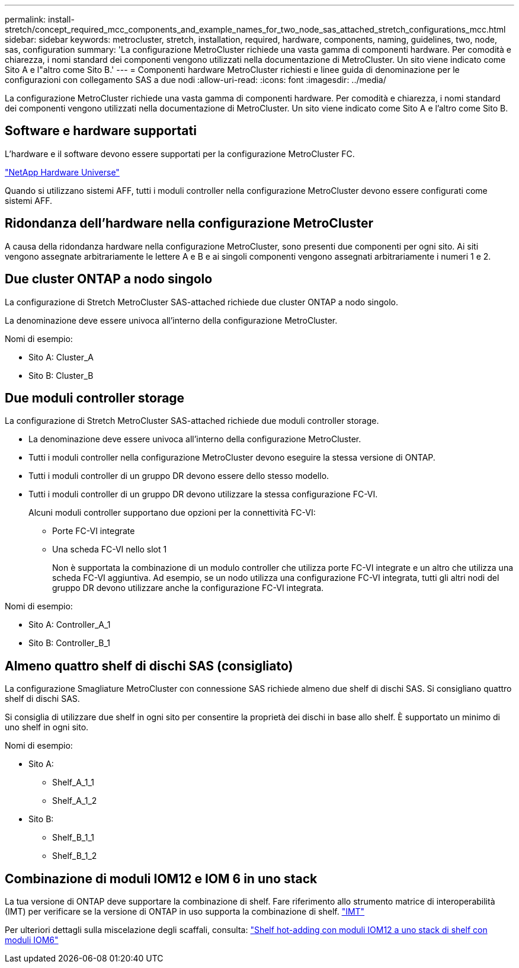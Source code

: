 ---
permalink: install-stretch/concept_required_mcc_components_and_example_names_for_two_node_sas_attached_stretch_configurations_mcc.html 
sidebar: sidebar 
keywords: metrocluster, stretch, installation, required, hardware, components, naming, guidelines, two, node, sas, configuration 
summary: 'La configurazione MetroCluster richiede una vasta gamma di componenti hardware. Per comodità e chiarezza, i nomi standard dei componenti vengono utilizzati nella documentazione di MetroCluster. Un sito viene indicato come Sito A e l"altro come Sito B.' 
---
= Componenti hardware MetroCluster richiesti e linee guida di denominazione per le configurazioni con collegamento SAS a due nodi
:allow-uri-read: 
:icons: font
:imagesdir: ../media/


[role="lead"]
La configurazione MetroCluster richiede una vasta gamma di componenti hardware. Per comodità e chiarezza, i nomi standard dei componenti vengono utilizzati nella documentazione di MetroCluster. Un sito viene indicato come Sito A e l'altro come Sito B.



== Software e hardware supportati

L'hardware e il software devono essere supportati per la configurazione MetroCluster FC.

https://hwu.netapp.com["NetApp Hardware Universe"]

Quando si utilizzano sistemi AFF, tutti i moduli controller nella configurazione MetroCluster devono essere configurati come sistemi AFF.



== Ridondanza dell'hardware nella configurazione MetroCluster

A causa della ridondanza hardware nella configurazione MetroCluster, sono presenti due componenti per ogni sito. Ai siti vengono assegnate arbitrariamente le lettere A e B e ai singoli componenti vengono assegnati arbitrariamente i numeri 1 e 2.



== Due cluster ONTAP a nodo singolo

La configurazione di Stretch MetroCluster SAS-attached richiede due cluster ONTAP a nodo singolo.

La denominazione deve essere univoca all'interno della configurazione MetroCluster.

Nomi di esempio:

* Sito A: Cluster_A
* Sito B: Cluster_B




== Due moduli controller storage

La configurazione di Stretch MetroCluster SAS-attached richiede due moduli controller storage.

* La denominazione deve essere univoca all'interno della configurazione MetroCluster.
* Tutti i moduli controller nella configurazione MetroCluster devono eseguire la stessa versione di ONTAP.
* Tutti i moduli controller di un gruppo DR devono essere dello stesso modello.
* Tutti i moduli controller di un gruppo DR devono utilizzare la stessa configurazione FC-VI.
+
Alcuni moduli controller supportano due opzioni per la connettività FC-VI:

+
** Porte FC-VI integrate
** Una scheda FC-VI nello slot 1
+
Non è supportata la combinazione di un modulo controller che utilizza porte FC-VI integrate e un altro che utilizza una scheda FC-VI aggiuntiva. Ad esempio, se un nodo utilizza una configurazione FC-VI integrata, tutti gli altri nodi del gruppo DR devono utilizzare anche la configurazione FC-VI integrata.





Nomi di esempio:

* Sito A: Controller_A_1
* Sito B: Controller_B_1




== Almeno quattro shelf di dischi SAS (consigliato)

La configurazione Smagliature MetroCluster con connessione SAS richiede almeno due shelf di dischi SAS. Si consigliano quattro shelf di dischi SAS.

Si consiglia di utilizzare due shelf in ogni sito per consentire la proprietà dei dischi in base allo shelf. È supportato un minimo di uno shelf in ogni sito.

Nomi di esempio:

* Sito A:
+
** Shelf_A_1_1
** Shelf_A_1_2


* Sito B:
+
** Shelf_B_1_1
** Shelf_B_1_2






== Combinazione di moduli IOM12 e IOM 6 in uno stack

La tua versione di ONTAP deve supportare la combinazione di shelf. Fare riferimento allo strumento matrice di interoperabilità (IMT) per verificare se la versione di ONTAP in uso supporta la combinazione di shelf. https://imt.netapp.com/matrix/["IMT"^]

Per ulteriori dettagli sulla miscelazione degli scaffali, consulta: https://docs.netapp.com/platstor/topic/com.netapp.doc.hw-ds-mix-hotadd/home.html["Shelf hot-adding con moduli IOM12 a uno stack di shelf con moduli IOM6"]
